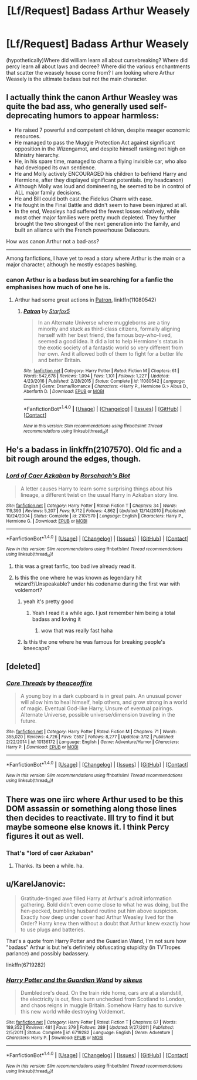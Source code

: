 #+TITLE: [Lf/Request] Badass Arthur Weasely

* [Lf/Request] Badass Arthur Weasely
:PROPERTIES:
:Author: UndergroundNerd
:Score: 22
:DateUnix: 1489869493.0
:DateShort: 2017-Mar-19
:FlairText: Request
:END:
(hypothetically)Where did william learn all about cursebreaking? Where did percy learn all about laws and decree? Where did the various enchantments that scatter the weasely house come from? I am looking where Arthur Weasely is the ultimate badass but not the main character.


** I actually think the canon Arthur Weasley was quite the bad ass, who generally used self-deprecating humors to appear harmless:

- He raised 7 powerful and competent children, despite meager economic resources.
- He managed to pass the Muggle Protection Act against significant opposition in the Wizengamot, and despite himself ranking not high on Ministry hierarchy.
- He, in his spare time, managed to charm a flying invisible car, who also had developed its own sentience.
- He and Molly actively ENCOURAGED his children to befriend Harry and Hermione, after they displayed significant potentials. (my headcanon)
- Although Molly was loud and domineering, he seemed to be in control of ALL major family decisions.
- He and Bill could both cast the Fidelius Charm with ease.
- He fought in the Final Battle and didn't seem to have been injured at all.
- In the end, Weasleys had suffered the fewest losses relatively, while most other major families were pretty much depleted. They further brought the two strongest of the next generation into the family, and built an alliance with the French powerhouse Delacours.

How was canon Arthur not a bad-ass?

--------------

Among fanfictions, I have yet to read a story where Arthur is the main or a major character, although he mostly escapes bashing.
:PROPERTIES:
:Author: InquisitorCOC
:Score: 45
:DateUnix: 1489871438.0
:DateShort: 2017-Mar-19
:END:

*** canon Arthur is a badass but im searching for a fanfic the emphasises how much of one he is.
:PROPERTIES:
:Author: UndergroundNerd
:Score: 9
:DateUnix: 1489871514.0
:DateShort: 2017-Mar-19
:END:

**** Arthur had some great actions in [[https://www.fanfiction.net/s/11080542/1/Patron][Patron]], linkffn(11080542)
:PROPERTIES:
:Author: InquisitorCOC
:Score: 5
:DateUnix: 1489871749.0
:DateShort: 2017-Mar-19
:END:

***** [[http://www.fanfiction.net/s/11080542/1/][*/Patron/*]] by [[https://www.fanfiction.net/u/2548648/Starfox5][/Starfox5/]]

#+begin_quote
  In an Alternate Universe where muggleborns are a tiny minority and stuck as third-class citizens, formally aligning herself with her best friend, the famous boy-who-lived, seemed a good idea. It did a lot to help Hermione's status in the exotic society of a fantastic world so very different from her own. And it allowed both of them to fight for a better life and better Britain.
#+end_quote

^{/Site/: [[http://www.fanfiction.net/][fanfiction.net]] *|* /Category/: Harry Potter *|* /Rated/: Fiction M *|* /Chapters/: 61 *|* /Words/: 542,678 *|* /Reviews/: 1,094 *|* /Favs/: 1,101 *|* /Follows/: 1,227 *|* /Updated/: 4/23/2016 *|* /Published/: 2/28/2015 *|* /Status/: Complete *|* /id/: 11080542 *|* /Language/: English *|* /Genre/: Drama/Romance *|* /Characters/: <Harry P., Hermione G.> Albus D., Aberforth D. *|* /Download/: [[http://www.ff2ebook.com/old/ffn-bot/index.php?id=11080542&source=ff&filetype=epub][EPUB]] or [[http://www.ff2ebook.com/old/ffn-bot/index.php?id=11080542&source=ff&filetype=mobi][MOBI]]}

--------------

*FanfictionBot*^{1.4.0} *|* [[[https://github.com/tusing/reddit-ffn-bot/wiki/Usage][Usage]]] | [[[https://github.com/tusing/reddit-ffn-bot/wiki/Changelog][Changelog]]] | [[[https://github.com/tusing/reddit-ffn-bot/issues/][Issues]]] | [[[https://github.com/tusing/reddit-ffn-bot/][GitHub]]] | [[[https://www.reddit.com/message/compose?to=tusing][Contact]]]

^{/New in this version: Slim recommendations using/ ffnbot!slim! /Thread recommendations using/ linksub(thread_id)!}
:PROPERTIES:
:Author: FanfictionBot
:Score: 2
:DateUnix: 1489871789.0
:DateShort: 2017-Mar-19
:END:


** He's a badass in linkffn(2107570). Old fic and a bit rough around the edges, though.
:PROPERTIES:
:Author: deirox
:Score: 4
:DateUnix: 1489873728.0
:DateShort: 2017-Mar-19
:END:

*** [[http://www.fanfiction.net/s/2107570/1/][*/Lord of Caer Azkaban/*]] by [[https://www.fanfiction.net/u/686093/Rorschach-s-Blot][/Rorschach's Blot/]]

#+begin_quote
  A letter causes Harry to learn some surprising things about his lineage, a different twist on the usual Harry in Azkaban story line.
#+end_quote

^{/Site/: [[http://www.fanfiction.net/][fanfiction.net]] *|* /Category/: Harry Potter *|* /Rated/: Fiction T *|* /Chapters/: 34 *|* /Words/: 119,393 *|* /Reviews/: 5,207 *|* /Favs/: 9,712 *|* /Follows/: 4,862 *|* /Updated/: 12/14/2010 *|* /Published/: 10/24/2004 *|* /Status/: Complete *|* /id/: 2107570 *|* /Language/: English *|* /Characters/: Harry P., Hermione G. *|* /Download/: [[http://www.ff2ebook.com/old/ffn-bot/index.php?id=2107570&source=ff&filetype=epub][EPUB]] or [[http://www.ff2ebook.com/old/ffn-bot/index.php?id=2107570&source=ff&filetype=mobi][MOBI]]}

--------------

*FanfictionBot*^{1.4.0} *|* [[[https://github.com/tusing/reddit-ffn-bot/wiki/Usage][Usage]]] | [[[https://github.com/tusing/reddit-ffn-bot/wiki/Changelog][Changelog]]] | [[[https://github.com/tusing/reddit-ffn-bot/issues/][Issues]]] | [[[https://github.com/tusing/reddit-ffn-bot/][GitHub]]] | [[[https://www.reddit.com/message/compose?to=tusing][Contact]]]

^{/New in this version: Slim recommendations using/ ffnbot!slim! /Thread recommendations using/ linksub(thread_id)!}
:PROPERTIES:
:Author: FanfictionBot
:Score: 3
:DateUnix: 1489873735.0
:DateShort: 2017-Mar-19
:END:

**** this was a great fanfic, too bad ive already read it.
:PROPERTIES:
:Author: UndergroundNerd
:Score: 3
:DateUnix: 1489873758.0
:DateShort: 2017-Mar-19
:END:


**** Is this the one where he was known as legendary hit wizard?/Unspeakable? under his codename during the first war with voldemort?
:PROPERTIES:
:Author: Humdinger5000
:Score: 2
:DateUnix: 1489878176.0
:DateShort: 2017-Mar-19
:END:

***** yeah it's pretty good
:PROPERTIES:
:Author: Ann_O_Nemus
:Score: 2
:DateUnix: 1489882098.0
:DateShort: 2017-Mar-19
:END:

****** Yeah I read it a while ago. I just remember him being a total badass and loving it
:PROPERTIES:
:Author: Humdinger5000
:Score: 1
:DateUnix: 1489882182.0
:DateShort: 2017-Mar-19
:END:

******* wow that was really fast haha
:PROPERTIES:
:Author: Ann_O_Nemus
:Score: 1
:DateUnix: 1489882265.0
:DateShort: 2017-Mar-19
:END:


***** Is this the one where he was famous for breaking people's kneecaps?
:PROPERTIES:
:Author: aaronhowser1
:Score: 2
:DateUnix: 1489923753.0
:DateShort: 2017-Mar-19
:END:


** [deleted]
:PROPERTIES:
:Score: 3
:DateUnix: 1489892761.0
:DateShort: 2017-Mar-19
:END:

*** [[http://www.fanfiction.net/s/10136172/1/][*/Core Threads/*]] by [[https://www.fanfiction.net/u/4665282/theaceoffire][/theaceoffire/]]

#+begin_quote
  A young boy in a dark cupboard is in great pain. An unusual power will allow him to heal himself, help others, and grow strong in a world of magic. Eventual God-like Harry, Unsure of eventual pairings. Alternate Universe, possible universe/dimension traveling in the future.
#+end_quote

^{/Site/: [[http://www.fanfiction.net/][fanfiction.net]] *|* /Category/: Harry Potter *|* /Rated/: Fiction M *|* /Chapters/: 71 *|* /Words/: 355,020 *|* /Reviews/: 4,726 *|* /Favs/: 7,557 *|* /Follows/: 8,277 *|* /Updated/: 3/12 *|* /Published/: 2/22/2014 *|* /id/: 10136172 *|* /Language/: English *|* /Genre/: Adventure/Humor *|* /Characters/: Harry P. *|* /Download/: [[http://www.ff2ebook.com/old/ffn-bot/index.php?id=10136172&source=ff&filetype=epub][EPUB]] or [[http://www.ff2ebook.com/old/ffn-bot/index.php?id=10136172&source=ff&filetype=mobi][MOBI]]}

--------------

*FanfictionBot*^{1.4.0} *|* [[[https://github.com/tusing/reddit-ffn-bot/wiki/Usage][Usage]]] | [[[https://github.com/tusing/reddit-ffn-bot/wiki/Changelog][Changelog]]] | [[[https://github.com/tusing/reddit-ffn-bot/issues/][Issues]]] | [[[https://github.com/tusing/reddit-ffn-bot/][GitHub]]] | [[[https://www.reddit.com/message/compose?to=tusing][Contact]]]

^{/New in this version: Slim recommendations using/ ffnbot!slim! /Thread recommendations using/ linksub(thread_id)!}
:PROPERTIES:
:Author: FanfictionBot
:Score: 1
:DateUnix: 1489892805.0
:DateShort: 2017-Mar-19
:END:


** There was one iirc where Arthur used to be this DOM assassin or something along those lines then decides to reactivate. Ill try to find it but maybe someone else knows it. I think Percy figures it out as well.
:PROPERTIES:
:Author: asecondstory
:Score: 2
:DateUnix: 1489905371.0
:DateShort: 2017-Mar-19
:END:

*** That's "lord of caer Azkaban"
:PROPERTIES:
:Author: Humdinger5000
:Score: 1
:DateUnix: 1489910135.0
:DateShort: 2017-Mar-19
:END:

**** Thanks. Its been a while. ha.
:PROPERTIES:
:Author: asecondstory
:Score: 1
:DateUnix: 1489913420.0
:DateShort: 2017-Mar-19
:END:


** u/KarelJanovic:
#+begin_quote
  Gratitude-tinged awe filled Harry at Arthur's adroit information gathering. Bold didn't even come close to what he was doing, but the hen-pecked, bumbling husband routine put him above suspicion. Exactly how deep under cover had Arthur Weasley lived for the Order? Harry knew then without a doubt that Arthur knew exactly how to use plugs and batteries.
#+end_quote

That's a quote from Harry Potter and the Guardian Wand, I'm not sure how "badass" Arthur is but he's definitely obfuscating stupidity (in TVTropes parlance) and possibly badassery.

linkffn(6719282)
:PROPERTIES:
:Author: KarelJanovic
:Score: 2
:DateUnix: 1489913936.0
:DateShort: 2017-Mar-19
:END:

*** [[http://www.fanfiction.net/s/6719282/1/][*/Harry Potter and the Guardian Wand/*]] by [[https://www.fanfiction.net/u/2732488/sikeus][/sikeus/]]

#+begin_quote
  Dumbledore's dead. On the train ride home, cars are at a standstill, the electricity is out, fires burn unchecked from Scotland to London, and chaos reigns in muggle Britain. Somehow Harry has to survive this new world while destroying Voldemort.
#+end_quote

^{/Site/: [[http://www.fanfiction.net/][fanfiction.net]] *|* /Category/: Harry Potter *|* /Rated/: Fiction T *|* /Chapters/: 67 *|* /Words/: 189,352 *|* /Reviews/: 481 *|* /Favs/: 379 *|* /Follows/: 289 *|* /Updated/: 9/27/2011 *|* /Published/: 2/5/2011 *|* /Status/: Complete *|* /id/: 6719282 *|* /Language/: English *|* /Genre/: Adventure *|* /Characters/: Harry P. *|* /Download/: [[http://www.ff2ebook.com/old/ffn-bot/index.php?id=6719282&source=ff&filetype=epub][EPUB]] or [[http://www.ff2ebook.com/old/ffn-bot/index.php?id=6719282&source=ff&filetype=mobi][MOBI]]}

--------------

*FanfictionBot*^{1.4.0} *|* [[[https://github.com/tusing/reddit-ffn-bot/wiki/Usage][Usage]]] | [[[https://github.com/tusing/reddit-ffn-bot/wiki/Changelog][Changelog]]] | [[[https://github.com/tusing/reddit-ffn-bot/issues/][Issues]]] | [[[https://github.com/tusing/reddit-ffn-bot/][GitHub]]] | [[[https://www.reddit.com/message/compose?to=tusing][Contact]]]

^{/New in this version: Slim recommendations using/ ffnbot!slim! /Thread recommendations using/ linksub(thread_id)!}
:PROPERTIES:
:Author: FanfictionBot
:Score: 1
:DateUnix: 1489913969.0
:DateShort: 2017-Mar-19
:END:
